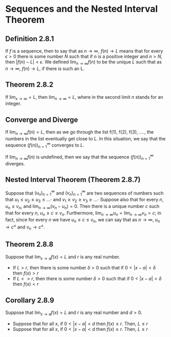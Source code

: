 * Sequences and the Nested Interval Theorem

** Definition 2.8.1

If $f$ is a sequence, then to say that as $n \to \infty$, $f(n) \to L$
means that for every $\epsilon > 0$ there is some number $N$ such that
if $n$ is a positive integer and $n > N$, then $|f(n) - L| <
\epsilon$. We defined $\lim_{n \to \infty} f(n)$ to be the unique $L$
such that as $n \to \infty$, $f(n) \to L$, if there is such an L.

** Theorem 2.8.2

If $\lim_{x \to \infty} = L$, then $\lim_{n \to \infty} = L$, where in
the second limit $n$ stands for an integer.

** Converge and Diverge

If $\lim_{n \to \infty} f(n) = L$, then as we go through the list
f(1), f(2), f(3), ...., the numbers in the list eventually get close
to $L$. In this situation, we say that the sequence
$(f(n))^{\infty}_{n=1}$ converges to $L$.

If $\lim_{n \to \infty} f(n)$ is undefined, then we say that the
sequence $(f(n))^{\infty}_{n=1}$ diverges.

** Nested Interval Theorem (Theorem 2.8.7)

Suppose that $(u_n)^{\infty}_{n=1}$ and $(v_n)^{\infty}_{n=1}$ are two
sequences of numbers such that $u_1 \leq u_2 \leq u_3 \leq ...\cdot$
and $v_1 \geq v_2 \geq v_3 \geq ...\cdot$ Suppose also that for every
$n$, $u_n \leq v_n$, and $\lim_{n \to \infty} (v_n - u_n) = 0$. Then
there is a unique number $c$ such that for every $n$, $u_n \leq c \leq
v_n$. Furthermore, $\lim_{n \to \infty} u_n = \lim_{n \to \infty} v_n
= c$; in fact, since for every $n$ we have $u_n \leq c \leq v_n$, we
can say that as $n \to \infty$, $u_n \to c^{\leq}$ and $v_n \to
c^{\geq}$.

** Theorem 2.8.8

Suppose that $\lim_{x \to a}f(x) = L$ and $r$ is any real number.

- If $L > r$, then there is some number $\delta > 0$ such that if $0
  < |x-a| < \delta$ then $f(x) > r$
- If $L <> r$, then there is some number $\delta > 0$ such that if $0
  < |x-a| < \delta$ then $f(x) < r$

** Corollary 2.8.9  

Suppose that $\lim_{x \to a}f(x) = L$ and $r$ is any real number and $d > 0$.

- Suppose that for all $x$, if $0 < |x-a| < d$ then $f(x) \leq r$. Then, $L \leq r$
- Suppose that for all $x$, if $0 < |x-a| < d$ then $f(x) \geq r$. Then, $L \geq r$  

